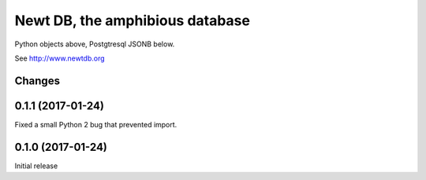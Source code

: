 ================================
Newt DB, the amphibious database
================================

Python objects above, Postgtresql JSONB below.

See http://www.newtdb.org

Changes
=======

0.1.1 (2017-01-24)
==================

Fixed a small Python 2 bug that prevented import.

0.1.0 (2017-01-24)
==================

Initial release

